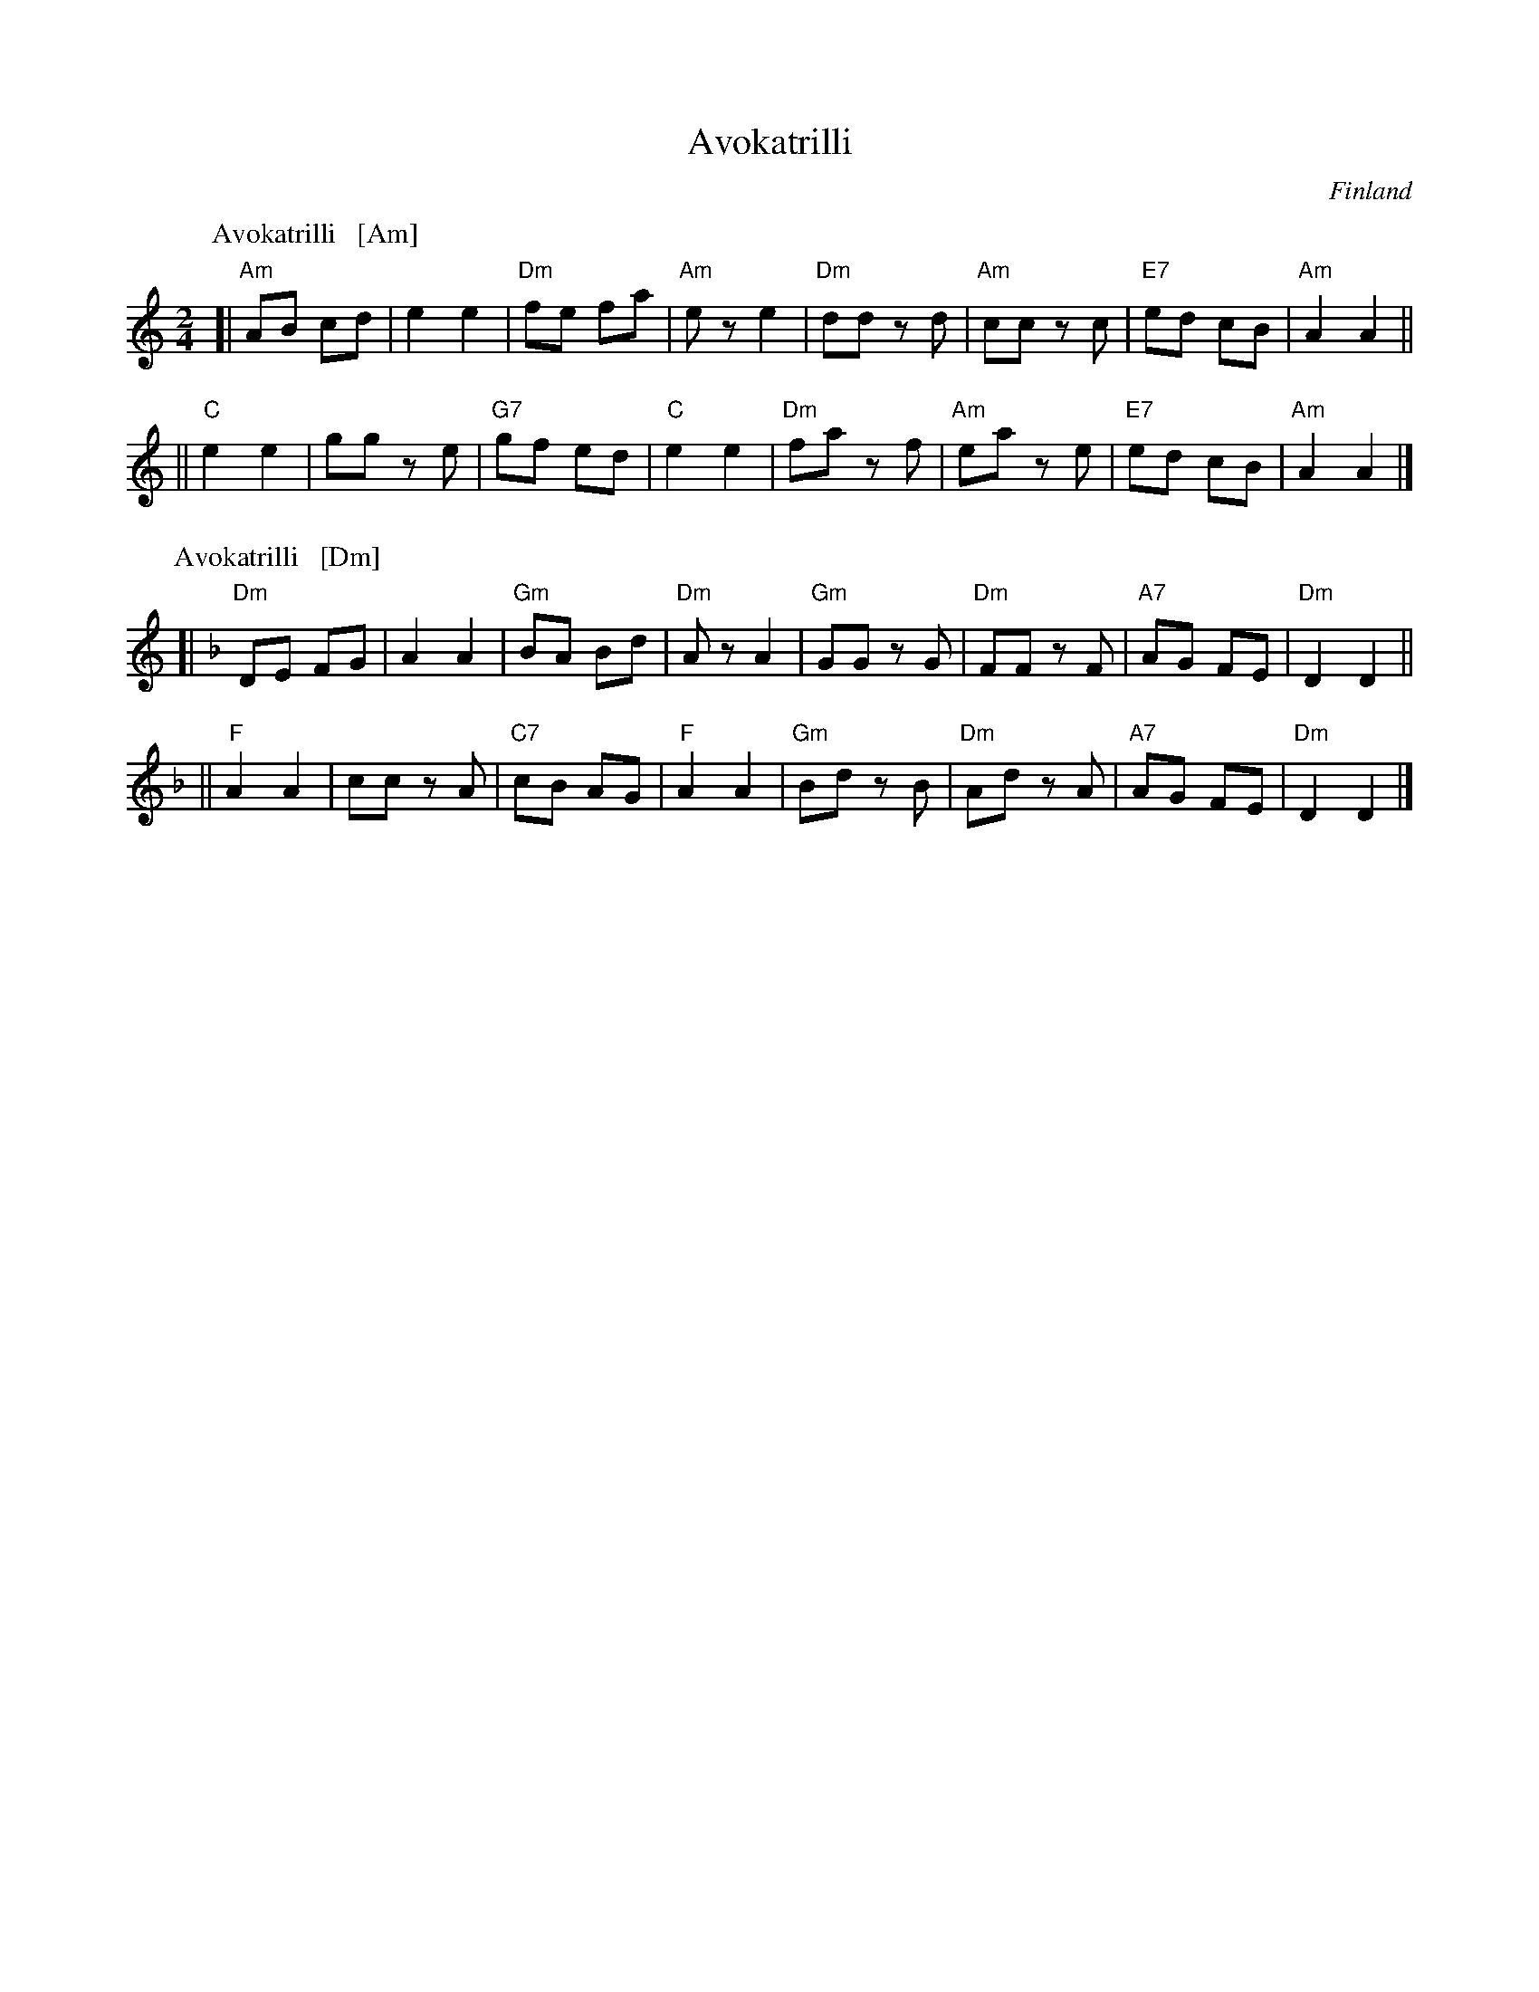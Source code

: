 X: 0
T: Avokatrilli
O: Finland
F: http://www.youtube.com/watch?v=ti25VV9nJ8Y
F: http://www.youtube.com/watch?v=tCswsPXjSi0
R: polka
Z: 2012 John Chambers <jc:trillian.mit.edu>
M: 2/4
L: 1/8
K: Am
% - - - - - - - - - - - - - - - - - - - - - - - - -
P: Avokatrilli   [Am]
[|\
"Am"AB cd | e2 e2 | "Dm"fe fa | "Am"ez e2 |\
"Dm"dd zd | "Am"cc zc | "E7"ed cB | "Am"A2 A2 ||
||\
"C"e2 e2 | gg ze | "G7"gf ed | "C"e2 e2 |\
"Dm"fa zf | "Am"ea ze | "E7"ed cB | "Am"A2 A2 |]
% - - - - - - - - - - - - - - - - - - - - - - - - -
P: Avokatrilli   [Dm]
K: Dm
[|\
"Dm"DE FG | A2 A2 | "Gm"BA Bd | "Dm"Az A2 |\
"Gm"GG zG | "Dm"FF zF | "A7"AG FE | "Dm"D2 D2 ||
||\
"F"A2 A2 | cc zA | "C7"cB AG | "F"A2 A2 |\
"Gm"Bd zB | "Dm"Ad zA | "A7"AG FE | "Dm"D2 D2 |]

